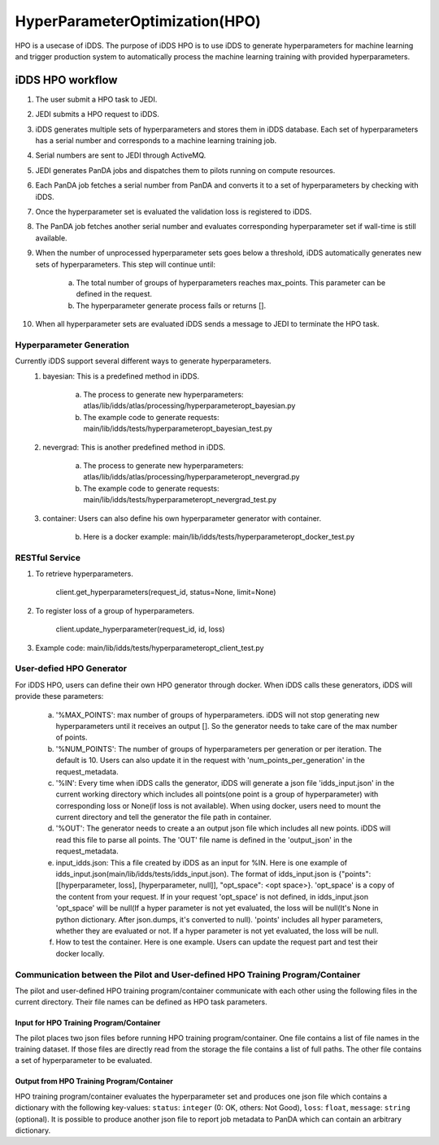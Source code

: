 HyperParameterOptimization(HPO)
===============================

HPO is a usecase of iDDS. The purpose of iDDS HPO is to use iDDS to generate hyperparameters for machine learning and trigger production system to automatically process the machine learning training with provided hyperparameters.

iDDS HPO workflow
^^^^^^^^^^^^^^^^^

1. The user submit a HPO task to JEDI.
2. JEDI submits a HPO request to iDDS.
3. iDDS generates multiple sets of hyperparameters and stores them in iDDS database. Each set of hyperparameters has a serial number and corresponds to a machine learning training job.
4. Serial numbers are sent to JEDI through ActiveMQ.
5. JEDI generates PanDA jobs and dispatches them to pilots running on compute resources.
6. Each PanDA job fetches a serial number from PanDA and converts it to a set of hyperparameters by checking with iDDS.
7. Once the hyperparameter set is evaluated the validation loss is registered to iDDS.
8. The PanDA job fetches another serial number and evaluates corresponding hyperparameter set if wall-time is still available.
9. When the number of unprocessed hyperparameter sets goes below a threshold, iDDS automatically generates new sets of hyperparameters. This step will continue until:

    a. The total number of groups of hyperparameters reaches max_points. This parameter can be defined in the request.
    b. The hyperparameter generate process fails or returns [].

10. When all hyperparameter sets are evaluated iDDS sends a message to JEDI to terminate the HPO task.


Hyperparameter Generation
--------------------------

Currently iDDS support several different ways to generate hyperparameters.
    1. bayesian: This is a predefined method in iDDS.

        a. The process to generate new hyperparameters: atlas/lib/idds/atlas/processing/hyperparameteropt_bayesian.py
        b. The example code to generate requests: main/lib/idds/tests/hyperparameteropt_bayesian_test.py

    2. nevergrad: This is another predefined method in iDDS.

        a. The process to generate new hyperparameters: atlas/lib/idds/atlas/processing/hyperparameteropt_nevergrad.py
        b. The example code to generate requests: main/lib/idds/tests/hyperparameteropt_nevergrad_test.py

    3. container: Users can also define his own hyperparameter generator with container.

        b. Here is a docker example: main/lib/idds/tests/hyperparameteropt_docker_test.py


RESTful Service
----------------

1. To retrieve hyperparameters.

    client.get_hyperparameters(request_id, status=None, limit=None)

2. To register loss of a group of hyperparameters.

    client.update_hyperparameter(request_id, id, loss)

3. Example code: main/lib/idds/tests/hyperparameteropt_client_test.py


User-defied HPO Generator
--------------------------

For iDDS HPO, users can define their own HPO generator through docker. When iDDS calls these generators, iDDS will provide these parameters:

    a. '%MAX_POINTS': max number of groups of hyperparameters. iDDS will not stop generating new hyperparameters until it receives an output []. So the generator needs to take care of the max number of points.
    b. '%NUM_POINTS': The number of groups of hyperparameters per generation or per iteration. The default is 10. Users can also update it in the request with 'num_points_per_generation' in the request_metadata.
    c. '%IN': Every time when iDDS calls the generator, iDDS will generate a json file 'idds_input.json' in the current working directory which includes all points(one point is a group of hyperparameter) with corresponding loss or None(if loss is not available). When using docker, users need to mount the current directory and tell the generator the file path in container.
    d. '%OUT': The generator needs to create a an output json file which includes all new points. iDDS will read this file to parse all points. The 'OUT' file name is defined in the 'output_json' in the request_metadata.
    e. input_idds.json: This a file created by iDDS as an input for %IN. Here is one example of idds_input.json(main/lib/idds/tests/idds_input.json). The format of idds_input.json is {"points": [[hyperparameter, loss], [hyperparameter, null]], "opt_space": <opt space>}. 'opt_space' is a copy of the content from your request. If in your request 'opt_space' is not defined, in idds_input.json 'opt_space' will be null(If a hyper parameter is not yet evaluated, the loss will be null(It's None in python dictionary. After json.dumps, it's converted to null). 'points' includes all hyper parameters, whether they are evaluated or not. If a hyper parameter is not yet evaluated, the loss will be null.
    f. How to test the container. Here is one example. Users can update the request part and test their docker locally.

Communication between the Pilot and User-defined HPO Training Program/Container
-------------------------------------------------------------------------------------

The pilot and user-defined HPO training program/container communicate with each other using the following files
in the current directory.
Their file names can be defined as HPO task parameters.

Input for HPO Training Program/Container
*****************************************
The pilot places two json files before running HPO training program/container.
One file contains a list of file names in the training dataset.
If those files are directly read from the storage the file contains a list of full paths.
The other file contains a set of hyperparameter to be evaluated.

Output from HPO Training Program/Container
***********************************************
HPO training program/container evaluates the hyperparameter set and produces one json file
which contains a dictionary with the following key-values: ``status``: ``integer`` (0: OK, others: Not Good),
``loss``: ``float``, ``message``: ``string`` (optional). It is possible to produce another json file to report
job metadata to PanDA which can contain an arbitrary dictionary.

